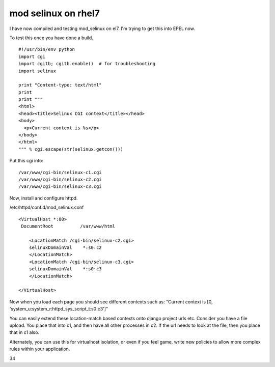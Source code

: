 mod selinux on rhel7
====================
I have now compiled and testing mod_selinux on el7. I'm trying to get this into EPEL now.

To test this once you have done a build.

::
    
    #!/usr/bin/env python
    import cgi
    import cgitb; cgitb.enable()  # for troubleshooting
    import selinux
    
    print "Content-type: text/html"
    print
    print """
    <html>
    <head><title>Selinux CGI context</title></head>
    <body>
      <p>Current context is %s</p>
    </body>
    </html>
    """ % cgi.escape(str(selinux.getcon()))
    

Put this cgi into:

::
    
    /var/www/cgi-bin/selinux-c1.cgi
    /var/www/cgi-bin/selinux-c2.cgi
    /var/www/cgi-bin/selinux-c3.cgi
    

Now, install and configure httpd.

/etc/httpd/conf.d/mod_selinux.conf

::
    
    <VirtualHost *:80>
     DocumentRoot          /var/www/html
    
        <LocationMatch /cgi-bin/selinux-c2.cgi>
        selinuxDomainVal    *:s0:c2
        </LocationMatch>
        <LocationMatch /cgi-bin/selinux-c3.cgi>
        selinuxDomainVal    *:s0:c3
        </LocationMatch>
    
    </VirtualHost>
    

Now when you load each page you should see different contexts such as: "Current context is [0, 'system_u:system_r:httpd_sys_script_t:s0:c3']"

You can easily extend these location-match based contexts onto django project urls etc. Consider you have a file upload. You place that into c1, and then have all other processes in c2. If the url needs to look at the file, then you place that in c1 also. 

Alternately, you can use this for virtualhost isolation, or even if you feel game, write new policies to allow more complex rules within your application.

34
